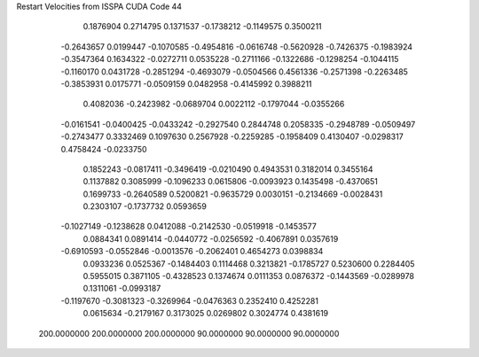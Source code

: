 Restart Velocities from ISSPA CUDA Code
44
   0.1876904   0.2714795   0.1371537  -0.1738212  -0.1149575   0.3500211
  -0.2643657   0.0199447  -0.1070585  -0.4954816  -0.0616748  -0.5620928
  -0.7426375  -0.1983924  -0.3547364   0.1634322  -0.0272711   0.0535228
  -0.2711166  -0.1322686  -0.1298254  -0.1044115  -0.1160170   0.0431728
  -0.2851294  -0.4693079  -0.0504566   0.4561336  -0.2571398  -0.2263485
  -0.3853931   0.0175771  -0.0509159   0.0482958  -0.4145992   0.3988211
   0.4082036  -0.2423982  -0.0689704   0.0022112  -0.1797044  -0.0355266
  -0.0161541  -0.0400425  -0.0433242  -0.2927540   0.2844748   0.2058335
  -0.2948789  -0.0509497  -0.2743477   0.3332469   0.1097630   0.2567928
  -0.2259285  -0.1958409   0.4130407  -0.0298317   0.4758424  -0.0233750
   0.1852243  -0.0817411  -0.3496419  -0.0210490   0.4943531   0.3182014
   0.3455164   0.1137882   0.3085999  -0.1096233   0.0615806  -0.0093923
   0.1435498  -0.4370651   0.1699733  -0.2640589   0.5200821  -0.9635729
   0.0030151  -0.2134669  -0.0028431   0.2303107  -0.1737732   0.0593659
  -0.1027149  -0.1238628   0.0412088  -0.2142530  -0.0519918  -0.1453577
   0.0884341   0.0891414  -0.0440772  -0.0256592  -0.4067891   0.0357619
  -0.6910593  -0.0552846  -0.0013576  -0.2062401   0.4654273   0.0398834
   0.0933236   0.0525367  -0.1484403   0.1114468   0.3213821  -0.1785727
   0.5230600   0.2284405   0.5955015   0.3871105  -0.4328523   0.1374674
   0.0111353   0.0876372  -0.1443569  -0.0289978   0.1311061  -0.0993187
  -0.1197670  -0.3081323  -0.3269964  -0.0476363   0.2352410   0.4252281
   0.0615634  -0.2179167   0.3173025   0.0269802   0.3024774   0.4381619
 200.0000000 200.0000000 200.0000000  90.0000000  90.0000000  90.0000000
